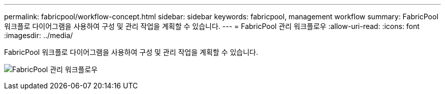 ---
permalink: fabricpool/workflow-concept.html 
sidebar: sidebar 
keywords: fabricpool, management workflow 
summary: FabricPool 워크플로 다이어그램을 사용하여 구성 및 관리 작업을 계획할 수 있습니다. 
---
= FabricPool 관리 워크플로우
:allow-uri-read: 
:icons: font
:imagesdir: ../media/


[role="lead"]
FabricPool 워크플로 다이어그램을 사용하여 구성 및 관리 작업을 계획할 수 있습니다.

image:fabricpool-management-workflow.gif["FabricPool 관리 워크플로우"]
